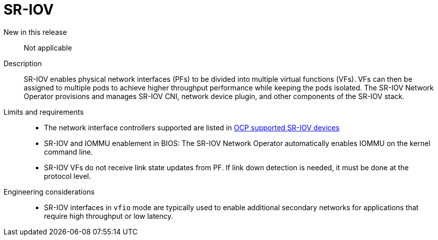 // Module included in the following assemblies:
//
// * telco_ref_design_specs/ran/telco-core-ref-components.adoc

:_mod-docs-content-type: REFERENCE
[id="telco-core-sriov_{context}"]
= SR-IOV

New in this release::

Not applicable

Description::

SR-IOV enables physical network interfaces (PFs) to be divided into multiple virtual functions (VFs). VFs can then be assigned to multiple pods to achieve higher throughput performance while keeping the pods isolated. The SR-IOV Network Operator provisions and manages SR-IOV CNI, network device plugin, and other components of the SR-IOV stack.

Limits and requirements::

* The network interface controllers supported are listed in link:https://docs.openshift.com/container-platform/4.15/networking/hardware_networks/about-sriov.html#nw-sriov-supported-platforms_about-sriov[OCP supported SR-IOV devices]
* SR-IOV and IOMMU enablement in BIOS: The SR-IOV Network Operator automatically enables IOMMU on the kernel command line.
* SR-IOV VFs do not receive link state updates from PF. If link down detection is needed, it must be done at the protocol level.

Engineering considerations::
* SR-IOV interfaces in `vfio` mode are typically used to enable additional secondary networks for applications that require high throughput or low latency.

